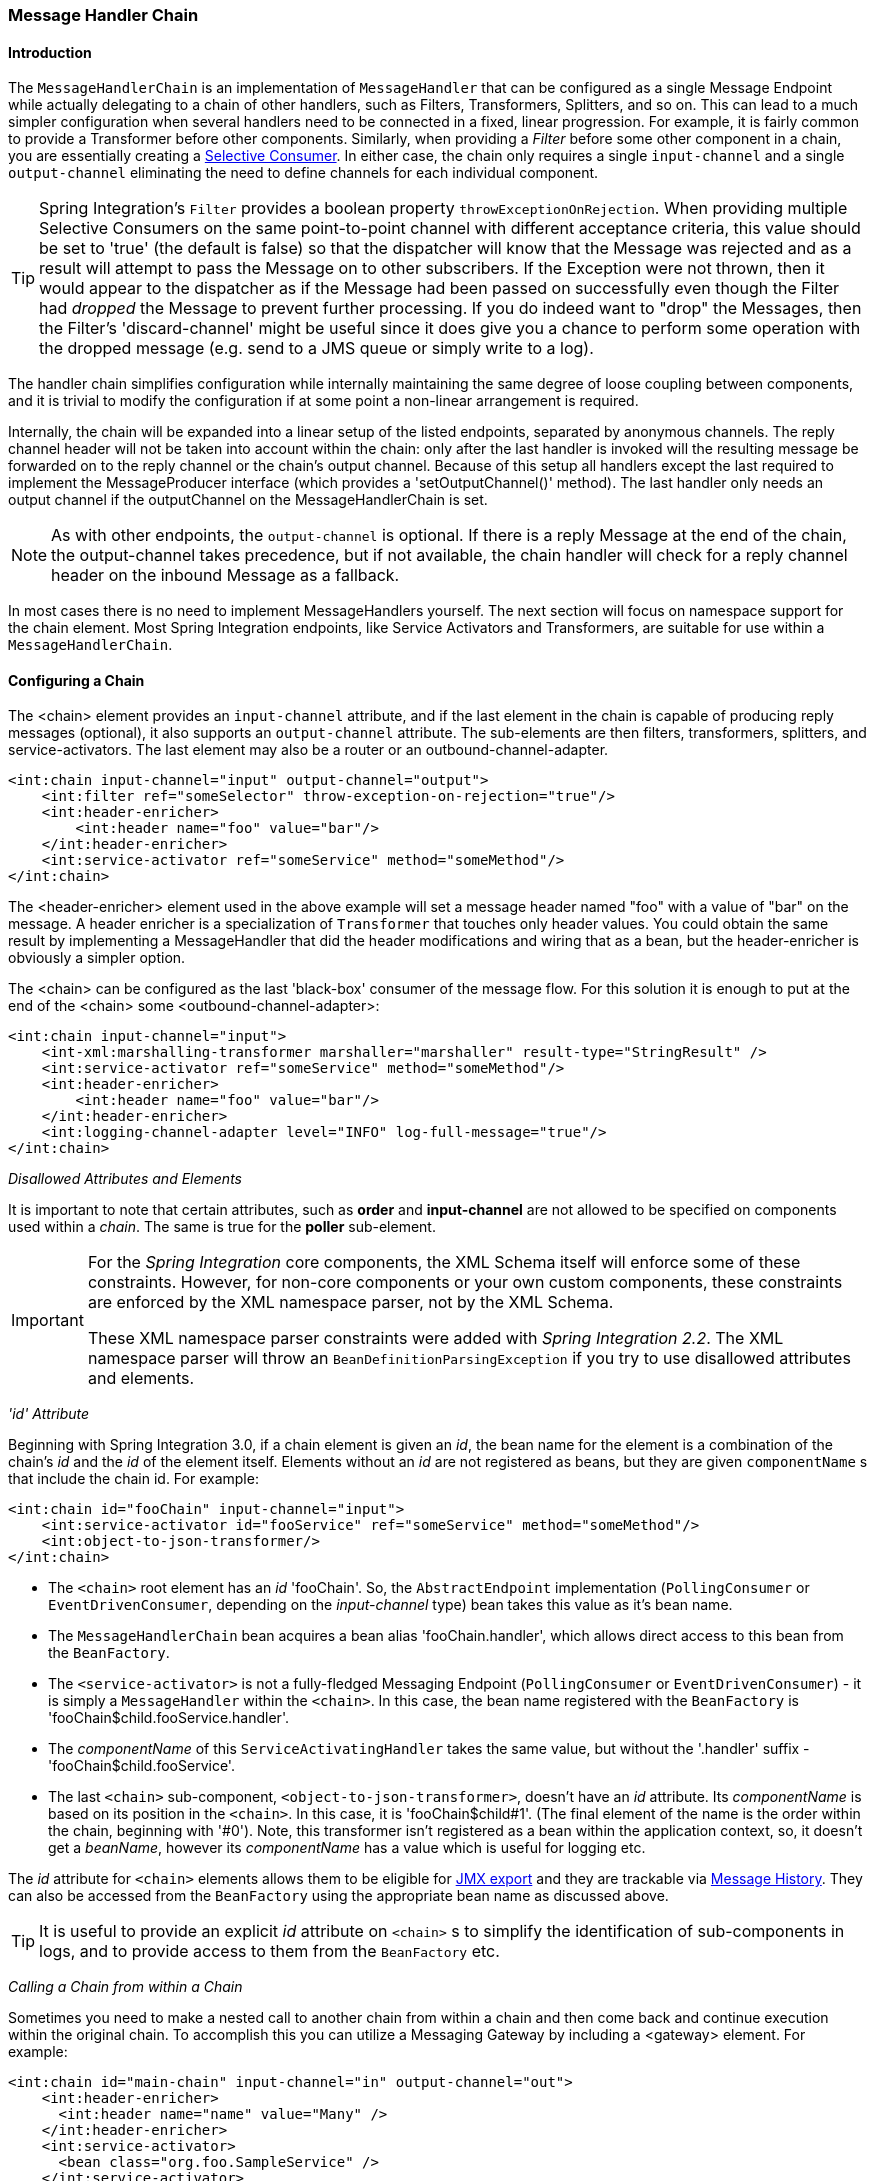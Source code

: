 [[chain]]
=== Message Handler Chain

[[chain-introduction]]
==== Introduction

The `MessageHandlerChain` is an implementation of `MessageHandler` that can be configured as a single Message Endpoint while actually delegating to a chain of other handlers, such as Filters, Transformers, Splitters, and so on.
This can lead to a much simpler configuration when several handlers need to be connected in a fixed, linear progression.
For example, it is fairly common to provide a Transformer before other components.
Similarly, when providing a _Filter_ before some other component in a chain, you are essentially creating a http://www.eaipatterns.com/MessageSelector.html[Selective Consumer].
In either case, the chain only requires a single `input-channel` and a single `output-channel` eliminating the need to define channels for each individual component.

TIP: Spring Integration's `Filter` provides a boolean property `throwExceptionOnRejection`.
When providing multiple Selective Consumers on the same point-to-point channel with different acceptance criteria, this value should be set to 'true' (the default is false) so that the dispatcher will know that the Message was rejected and as a result will attempt to pass the Message on to other subscribers.
If the Exception were not thrown, then it would appear to the dispatcher as if the Message had been passed on successfully even though the Filter had _dropped_ the Message to prevent further processing.
If you do indeed want to "drop" the Messages, then the Filter's 'discard-channel' might be useful since it does give you a chance to perform some operation with the dropped message (e.g.
send to a JMS queue or simply write to a log).

The handler chain simplifies configuration while internally maintaining the same degree of loose coupling between components, and it is trivial to modify the configuration if at some point a non-linear arrangement is required.

Internally, the chain will be expanded into a linear setup of the listed endpoints, separated by anonymous channels.
The reply channel header will not be taken into account within the chain: only after the last handler is invoked will the resulting message be forwarded on to the reply channel or the chain's output channel.
Because of this setup all handlers except the last required to implement the MessageProducer interface (which provides a 'setOutputChannel()' method).
The last handler only needs an output channel if the outputChannel on the MessageHandlerChain is set.

NOTE: As with other endpoints, the `output-channel` is optional.
If there is a reply Message at the end of the chain, the output-channel takes precedence, but if not available, the chain handler will check for a reply channel header on the inbound Message as a fallback.

In most cases there is no need to implement MessageHandlers yourself.
The next section will focus on namespace support for the chain element.
Most Spring Integration endpoints, like Service Activators and Transformers, are suitable for use within a `MessageHandlerChain`.

[[chain-namespace]]
==== Configuring a Chain

The <chain> element provides an `input-channel` attribute, and if the last element in the chain is capable of producing reply messages (optional), it also supports an `output-channel` attribute.
The sub-elements are then filters, transformers, splitters, and service-activators.
The last element may also be a router or an outbound-channel-adapter.
[source,xml]
----
<int:chain input-channel="input" output-channel="output">
    <int:filter ref="someSelector" throw-exception-on-rejection="true"/>
    <int:header-enricher>
        <int:header name="foo" value="bar"/>
    </int:header-enricher>
    <int:service-activator ref="someService" method="someMethod"/>
</int:chain>
----

The <header-enricher> element used in the above example will set a message header named "foo" with a value of "bar" on the message.
A header enricher is a specialization of `Transformer` that touches only header values.
You could obtain the same result by implementing a MessageHandler that did the header modifications and wiring that as a bean, but the header-enricher is obviously a simpler option.

The <chain> can be configured as the last 'black-box' consumer of the message flow.
For this solution it is enough to put at the end of the <chain> some <outbound-channel-adapter>:
[source,xml]
----
<int:chain input-channel="input">
    <int-xml:marshalling-transformer marshaller="marshaller" result-type="StringResult" />
    <int:service-activator ref="someService" method="someMethod"/>
    <int:header-enricher>
        <int:header name="foo" value="bar"/>
    </int:header-enricher>
    <int:logging-channel-adapter level="INFO" log-full-message="true"/>
</int:chain>
----

_Disallowed Attributes and Elements_

It is important to note that certain attributes, such as *order* and *input-channel* are not allowed to be specified on components used within a _chain_.
The same is true for the *poller* sub-element.

[IMPORTANT]
=====
For the _Spring Integration_ core components, the XML Schema itself will enforce some of these constraints.
However, for non-core components or your own custom components, these constraints are enforced by the XML namespace parser, not by the XML Schema.

These XML namespace parser constraints were added with _Spring Integration 2.2_.
The XML namespace parser will throw an `BeanDefinitionParsingException` if you try to use disallowed attributes and elements.
=====

_'id' Attribute_

Beginning with Spring Integration 3.0, if a chain element is given an _id_, the bean name for the element is a combination of the chain's _id_ and the _id_ of the element itself.
Elements without an _id_ are not registered as beans, but they are given `componentName` s that include the chain id.
For example:
[source,xml]
----
<int:chain id="fooChain" input-channel="input">
    <int:service-activator id="fooService" ref="someService" method="someMethod"/>
    <int:object-to-json-transformer/>
</int:chain>
----



* The `<chain>` root element has an _id_ 'fooChain'.
So, the `AbstractEndpoint` implementation (`PollingConsumer` or `EventDrivenConsumer`, depending on the _input-channel_ type) bean takes this value as it's bean name.

* The `MessageHandlerChain` bean acquires a bean alias 'fooChain.handler', which allows direct access to this bean from the `BeanFactory`.

* The `<service-activator>` is not a fully-fledged Messaging Endpoint (`PollingConsumer` or `EventDrivenConsumer`) - it is simply a `MessageHandler` within the `<chain>`.
In this case, the bean name registered with the `BeanFactory` is 'fooChain$child.fooService.handler'.

* The _componentName_ of this `ServiceActivatingHandler` takes the same value, but without the '.handler' suffix - 'fooChain$child.fooService'.

* The last `<chain>` sub-component, `<object-to-json-transformer>`, doesn't have an _id_ attribute.
Its _componentName_ is based on its position in the `<chain>`.
In this case, it is 'fooChain$child#1'.
(The final element of the name is the order within the chain, beginning with '#0').
Note, this transformer isn't registered as a bean within the application context, so, it doesn't get a _beanName_, however its _componentName_ has a value which is useful for logging etc.

The _id_ attribute for `<chain>` elements allows them to be eligible for <<jmx-mbean-exporter,JMX export>> and they are trackable via <<message-history,Message History>>.
They can also be accessed from the `BeanFactory` using the appropriate bean name as discussed above.

TIP: It is useful to provide an explicit _id_ attribute on `<chain>` s to simplify the identification of sub-components in logs, and to provide access to them from the `BeanFactory` etc.

_Calling a Chain from within a Chain_

Sometimes you need to make a nested call to another chain from within a chain and then come back and continue execution within the original chain.
To accomplish this you can utilize a Messaging Gateway by including a <gateway> element.
For example:

[source,xml]
----
<int:chain id="main-chain" input-channel="in" output-channel="out">
    <int:header-enricher>
      <int:header name="name" value="Many" />
    </int:header-enricher>
    <int:service-activator>
      <bean class="org.foo.SampleService" />
    </int:service-activator>
    <int:gateway request-channel="inputA"/>  
</int:chain>

<int:chain id="nested-chain-a" input-channel="inputA">
    <int:header-enricher>
        <int:header name="name" value="Moe" />
    </int:header-enricher>
    <int:gateway request-channel="inputB"/> 
    <int:service-activator>
        <bean class="org.foo.SampleService" />
    </int:service-activator>
</int:chain>

<int:chain id="nested-chain-b" input-channel="inputB">
    <int:header-enricher>
        <int:header name="name" value="Jack" />
    </int:header-enricher>
    <int:service-activator>
        <bean class="org.foo.SampleService" />
    </int:service-activator>
</int:chain>
----

In the above example the _nested-chain-a_ will be called at the end of _main-chain_ processing by the 'gateway' element configured there.
While in _nested-chain-a_ a call to a _nested-chain-b_ will be made after header enrichment and then it will come back to finish execution in _nested-chain-b_.
Finally the flow returns to the _main-chain_.
When the nested version of a <gateway> element is defined in the chain, it does not require the `service-interface` attribute.
Instead, it simple takes the message in its current state and places it on the channel defined via the `request-channel` attribute.
When the downstream flow initiated by that gateway completes, a `Message` will be returned to the gateway and continue its journey within the current chain.

